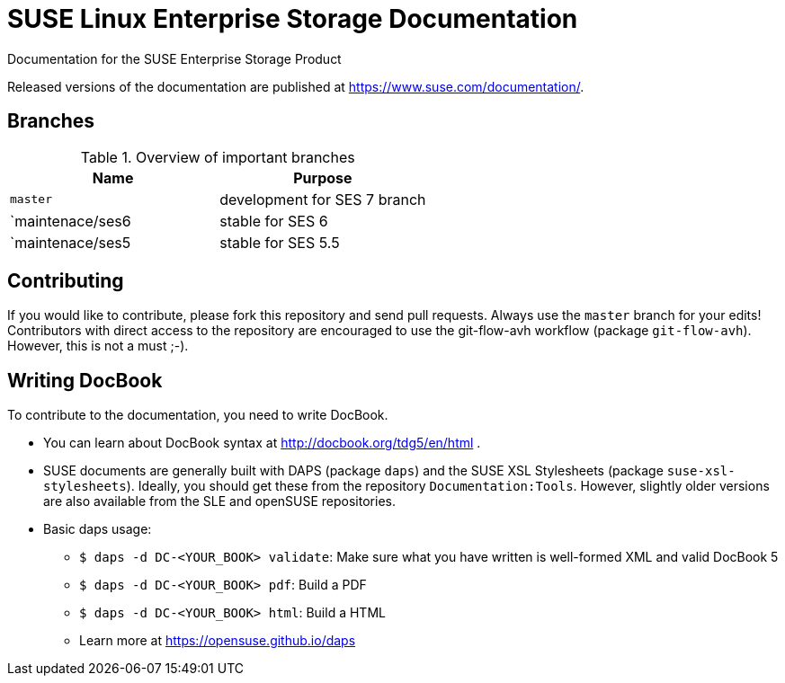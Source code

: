 = SUSE Linux Enterprise Storage Documentation

Documentation for the SUSE Enterprise Storage Product

Released versions of the documentation are published at
https://www.suse.com/documentation/.


== Branches

.Overview of important branches
[options="header"]
|================================================
| Name            | Purpose
| `master`        | development for SES 7 branch
| `maintenace/ses6| stable for SES 6
| `maintenace/ses5| stable for SES 5.5
|================================================


== Contributing

If you would like to contribute, please fork this repository and send
pull requests. Always use the `master` branch for your edits! +
Contributors with direct access to the repository are encouraged to use the
git-flow-avh workflow (package `git-flow-avh`). However, this is not a must
;-).

== Writing DocBook

To contribute to the documentation, you need to write DocBook.

* You can learn about DocBook syntax at http://docbook.org/tdg5/en/html .
* SUSE documents are generally built with DAPS (package `daps`) and the
  SUSE XSL Stylesheets (package `suse-xsl-stylesheets`). Ideally, you should
  get these from the repository `Documentation:Tools`. However, slightly
  older versions are also available from the SLE and openSUSE repositories.
* Basic daps usage:
** `$ daps -d DC-<YOUR_BOOK> validate`: Make sure what you have written is
    well-formed XML and valid DocBook 5
** `$ daps -d DC-<YOUR_BOOK> pdf`: Build a PDF
** `$ daps -d DC-<YOUR_BOOK> html`: Build a HTML
** Learn more at https://opensuse.github.io/daps
